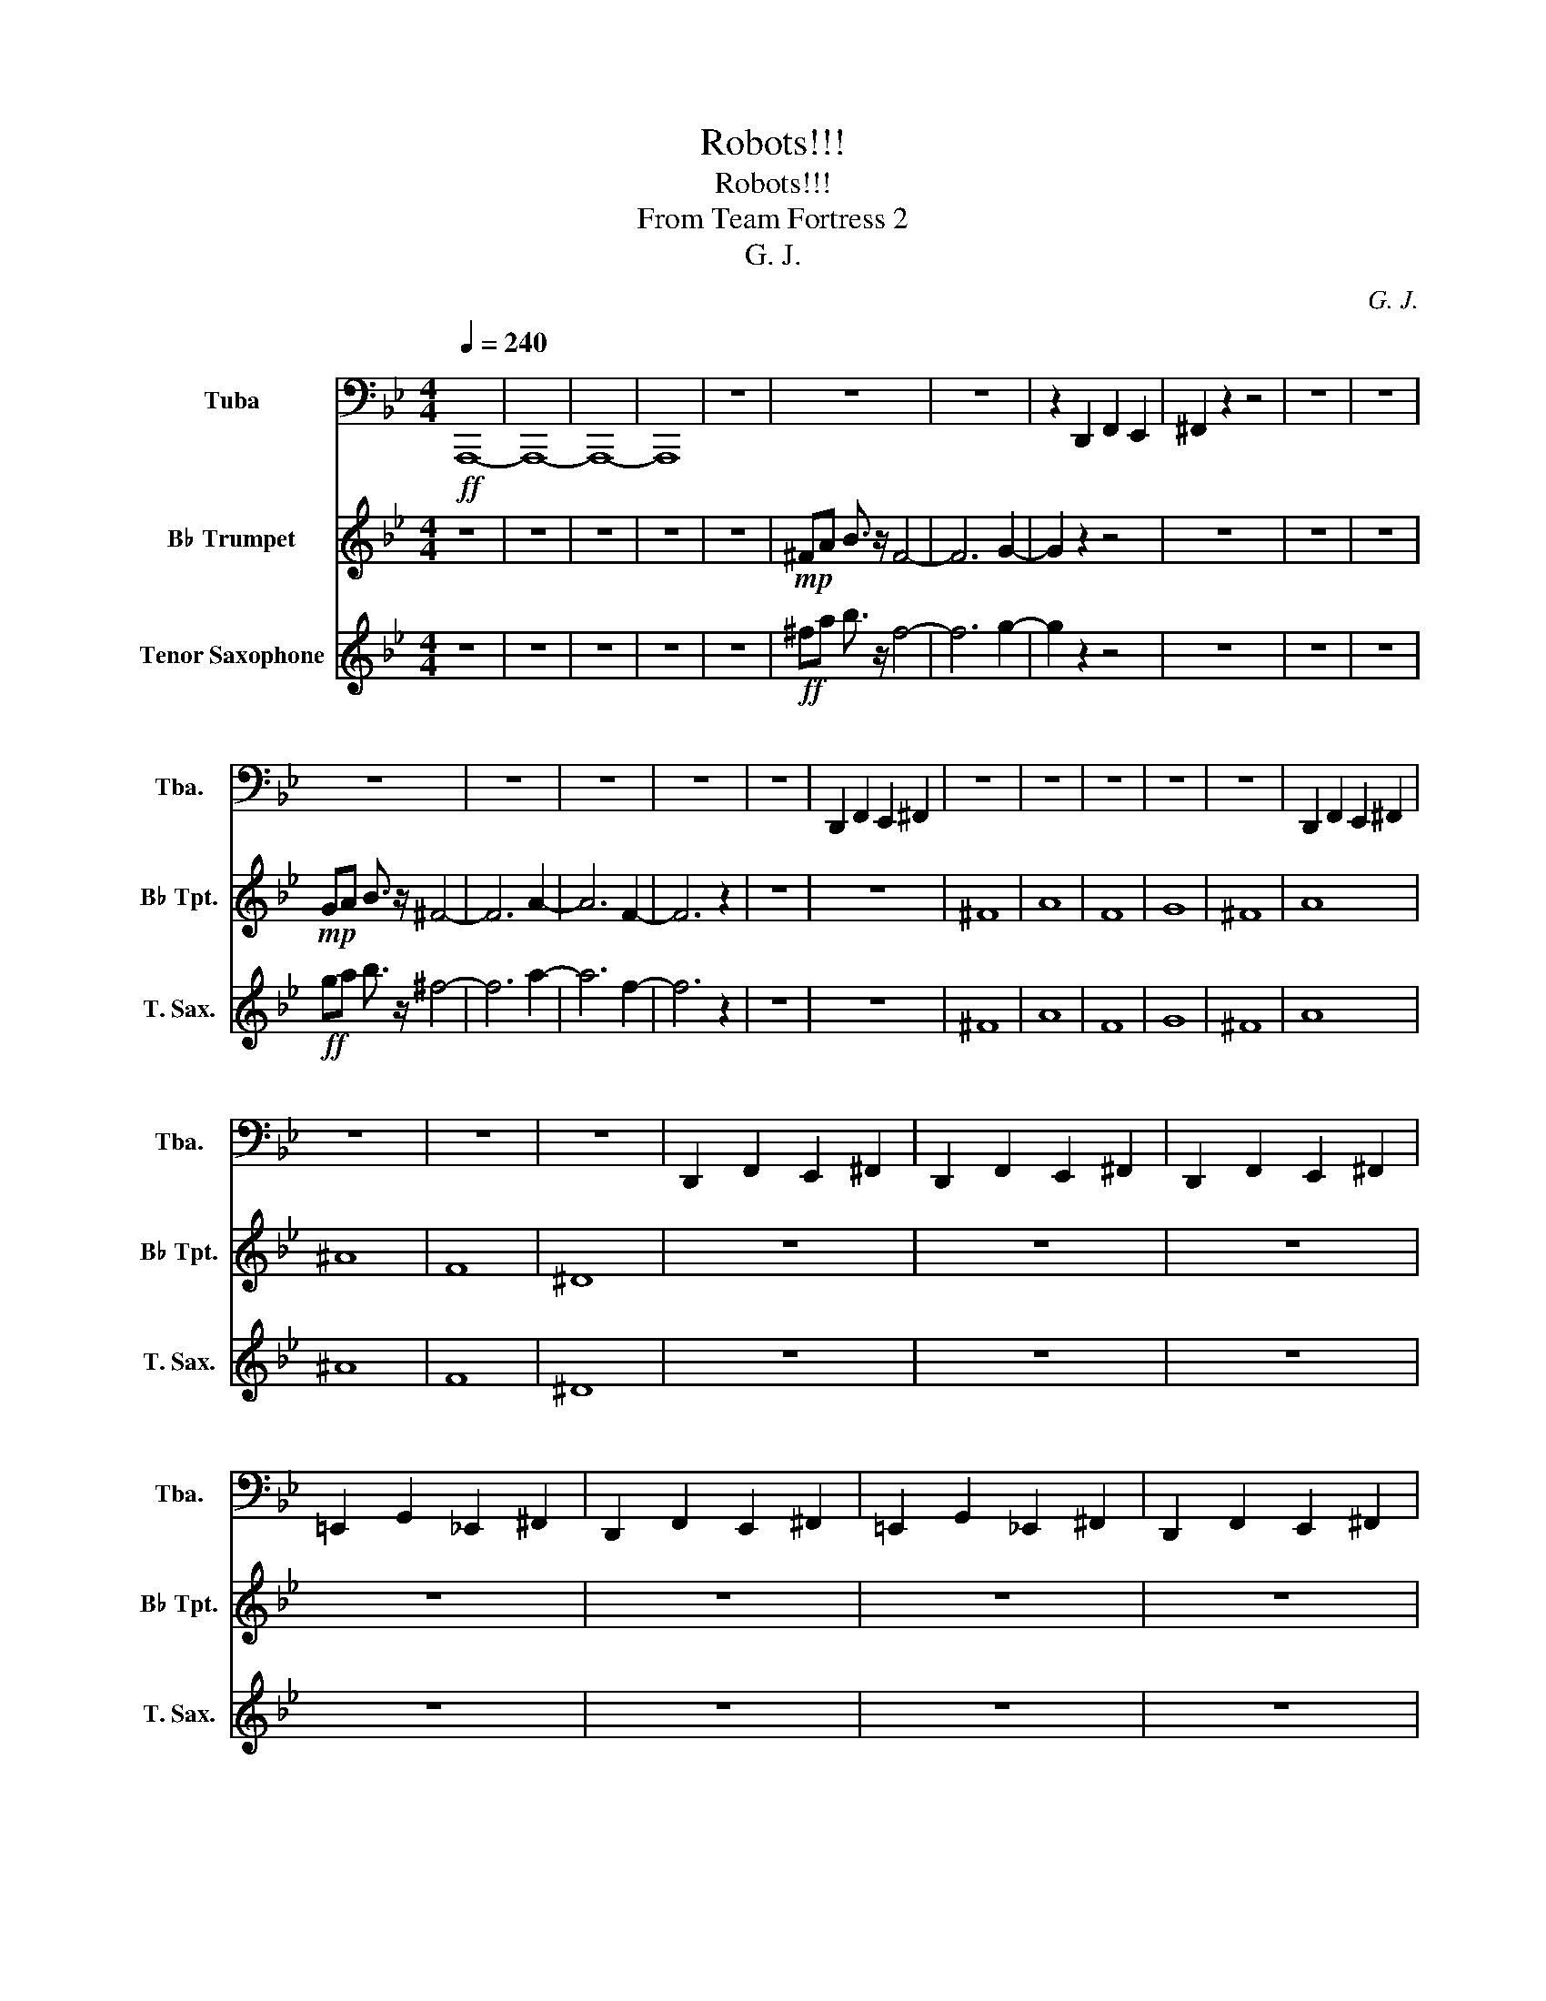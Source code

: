 X:1
T:Robots!!!
T:Robots!!!
T:From Team Fortress 2
T:G. J.
C:G. J.
%%score 1 2 3
L:1/8
Q:1/4=240
M:4/4
K:Bb
V:1 bass nm="Tuba" snm="Tba."
V:2 treble transpose=-2 nm="B♭ Trumpet" snm="B♭ Tpt."
V:3 treble transpose=-14 nm="Tenor Saxophone" snm="T. Sax."
V:1
!ff! A,,,8- | A,,,8- | A,,,8- | A,,,8 | z8 | z8 | z8 | z2 D,,2 F,,2 E,,2 | ^F,,2 z2 z4 | z8 | z8 | %11
 z8 | z8 | z8 | z8 | z8 | D,,2 F,,2 E,,2 ^F,,2 | z8 | z8 | z8 | z8 | z8 | D,,2 F,,2 E,,2 ^F,,2 | %23
 z8 | z8 | z8 | D,,2 F,,2 E,,2 ^F,,2 | D,,2 F,,2 E,,2 ^F,,2 | D,,2 F,,2 E,,2 ^F,,2 | %29
 =E,,2 G,,2 _E,,2 ^F,,2 | D,,2 F,,2 E,,2 ^F,,2 | =E,,2 G,,2 _E,,2 ^F,,2 | D,,2 F,,2 E,,2 ^F,,2 | %33
 =E,,2 G,,2 _E,,2 ^F,,2 | D,, z D,, z F,, z F,, z | E,, z E,, z ^F,, z F,, z | %36
 =E,, z E,, z G,, z G,, z | E,, z E,, z ^F,, z F,, z | D,, z D,, z F,, z F,, z | %39
 E,, z E,, z ^F,, z F,, z | =E,, z E,, z G,, z G,, z | E,, z E,, z ^F,, z F,, z | %42
 D,, z D,, z F,, z F,, z | E,, z E,, z ^F,, z F,, z | =E,, z E,, z G,, z G,, z | %45
 E,, z E,, z ^F,, z F,, z | D,, z D,, z F,, z F,, z | E,, z E,, z ^F,, z F,, z | %48
 =E,, z E,, z G,, z G,, z | E,, z E,, z ^F,, z F,, z | D,, z D,, z F,, z F,, z | %51
 E,, z E,, z ^F,, z F,, z | =E,, z E,, z G,, z G,, z | E,, z E,, z ^F,, z F,, z | %54
 D,, z D,, z F,, z F,, z | E,, z E,, z ^F,, z F,, z | =E,, z E,, z G,, z G,, z | %57
 E,, z E,, z ^F,, z F,, z | D,, z D,, z F,, z F,, z | E,, z E,, z ^F,, z F,, z | %60
 =E,, z E,, z G,, z G,, z | E,, z E,, z ^F,, z F,, z | D,, z D,, z F,, z F,, z | %63
 E,, z E,, z ^F,, z F,, z | =E,, z E,, z G,, z G,, z | E,, z E,, z ^F,, z F,, z || %66
[Q:1/4=144]"^Allegro" =B,,8- | B,,8 | =B,,_B,,A,,G,, =E,,2 E,,G,,- | G,,G,,=E,,E,, z4 | z8 |] %71
V:2
 z8 | z8 | z8 | z8 | z8 |!mp! ^FA B3/2 z/ F4- | F6 G2- | G2 z2 z4 | z8 | z8 | z8 | %11
!mp! GA B3/2 z/ ^F4- | F6 A2- | A6 F2- | F6 z2 | z8 | z8 | ^F8 | A8 | F8 | G8 | ^F8 | A8 | ^A8 | %24
 F8 | ^D8 | z8 | z8 | z8 | z8 | z8 | z8 | z8 | z8 | ^c z c z =e z e z | _d z _d z ^e z e z | %36
 d z d z ^f z f z | _d z _d z ^e z e z | ^c z ^c z =e z e z | _d z _d z ^e z e z | %40
 d z d z ^f z f z | _d z _d z ^e z e z | ^c z ^c z =e z e z | _d z _d z ^e z e z | %44
 d z d z ^f z f z | _d z _d z ^e z e z | ^c z ^c z =e z e z | _d z _d z ^e z e z | %48
 d z d z ^f z f z | _d z _d z ^e z e z | ^c z ^c z =e z e z | _d z _d z ^e z e z | %52
 d z d z ^f z f z | _d z _d z ^e z e z | ^c z ^c z =e z e z | _d z _d z ^e z e z | %56
 d z d z ^f z f z | _d z _d z ^e z e z | ^c z ^c z =e z e z | _d z _d z ^e z e z | %60
 d z d z ^f z f z | _d z _d z ^e z e z | ^c z ^c z =e z e z | _d z _d z ^e z e z | %64
 d z d z ^f z f z | _d z _d z ^e z e z || =B8- | B8 | z8 | z8 | z8 |] %71
V:3
 z8 | z8 | z8 | z8 | z8 |!ff! ^fa b3/2 z/ f4- | f6 g2- | g2 z2 z4 | z8 | z8 | z8 | %11
!ff! ga b3/2 z/ ^f4- | f6 a2- | a6 f2- | f6 z2 | z8 | z8 | ^F8 | A8 | F8 | G8 | ^F8 | A8 | ^A8 | %24
 F8 | ^D8 | z8 | z8 | z8 | z8 | z8 | z8 | z8 | z8 | z8 | z8 | z8 | z8 | z8 | z8 | z8 | z4 g^f=e z | %42
 =b8- | b6 g2- | g4 z4 | z4 g^f=e z | =b8- | b6 c'2 | g6 ^f2- | f2 z2 g^f=e z | =b8- | b6 g2- | %52
 g4 z4 | z4 g^f=e z | =b8- | b6 c'2 | g6 ^f2- | f2 z2 g^f=e z | =b8- | b8 | z8 | z4 g^f=e z | %62
 =b8- | b8 | z8 | z8 || =B8- | B8 | z8 | z8 | z8 |] %71

